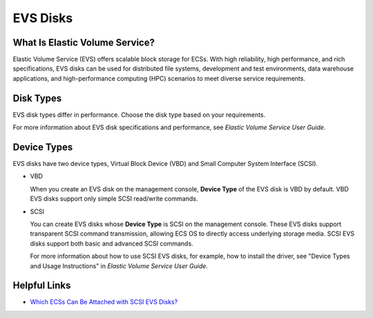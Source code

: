 EVS Disks
=========

What Is Elastic Volume Service?
-------------------------------

Elastic Volume Service (EVS) offers scalable block storage for ECSs. With high reliability, high performance, and rich specifications, EVS disks can be used for distributed file systems, development and test environments, data warehouse applications, and high-performance computing (HPC) scenarios to meet diverse service requirements.

Disk Types
----------

EVS disk types differ in performance. Choose the disk type based on your requirements.

For more information about EVS disk specifications and performance, see *Elastic Volume Service User Guide*.

Device Types
------------

EVS disks have two device types, Virtual Block Device (VBD) and Small Computer System Interface (SCSI).

-  VBD

   When you create an EVS disk on the management console, **Device Type** of the EVS disk is VBD by default. VBD EVS disks support only simple SCSI read/write commands.

-  SCSI

   You can create EVS disks whose **Device Type** is SCSI on the management console. These EVS disks support transparent SCSI command transmission, allowing ECS OS to directly access underlying storage media. SCSI EVS disks support both basic and advanced SCSI commands.

   |image1|

   For more information about how to use SCSI EVS disks, for example, how to install the driver, see "Device Types and Usage Instructions" in *Elastic Volume Service User Guide*.

Helpful Links
-------------

-  `Which ECSs Can Be Attached with SCSI EVS Disks? <faqs/disk_management/which_ecss_can_be_attached_with_scsi_evs_disks>`__


.. |image1| image:: /_static/images/note_3.0-en-us.png
